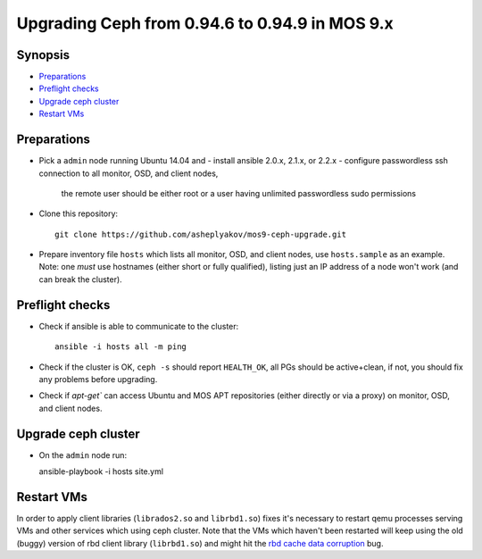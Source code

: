================================================
Upgrading Ceph from 0.94.6 to 0.94.9 in MOS 9.x
================================================

Synopsis
--------

* `Preparations`_
* `Preflight checks`_
* `Upgrade ceph cluster`_
* `Restart VMs`_


Preparations
------------

* Pick a ``admin`` node running Ubuntu 14.04 and
  - install ansible 2.0.x, 2.1.x, or 2.2.x
  - configure passwordless ssh connection to all monitor, OSD, and client nodes,
    the remote user should be either root or a user having unlimited passwordless
    sudo permissions

* Clone this repository::

    git clone https://github.com/asheplyakov/mos9-ceph-upgrade.git

* Prepare inventory file ``hosts`` which lists all monitor, OSD, and client
  nodes, use ``hosts.sample`` as an example. Note: one *must* use hostnames
  (either short or fully qualified), listing just an IP address of a node
  won't work (and can break the cluster).


Preflight checks
----------------

* Check if ansible is able to communicate to the cluster::

    ansible -i hosts all -m ping

* Check if the cluster is OK, ``ceph -s`` should report ``HEALTH_OK``,
  all PGs should be active+clean, if not, you should fix any problems
  before upgrading.

* Check if `apt-get`` can access Ubuntu and MOS APT repositories
  (either directly or via a proxy) on monitor, OSD, and client nodes.


Upgrade ceph cluster
----------------------

* On the ``admin`` node run::

  ansible-playbook -i hosts site.yml


Restart VMs
-----------

In order to apply client libraries (``librados2.so`` and ``librbd1.so``) fixes
it's necessary to restart qemu processes serving VMs and other services which
using ceph cluster. Note that the VMs which haven't been restarted will keep
using the old (buggy) version of rbd client library (``librbd1.so``) and might
hit the `rbd cache data corruption`_ bug.

.. _rbd cache data corruption: http://tracker.ceph.com/issues/17545

